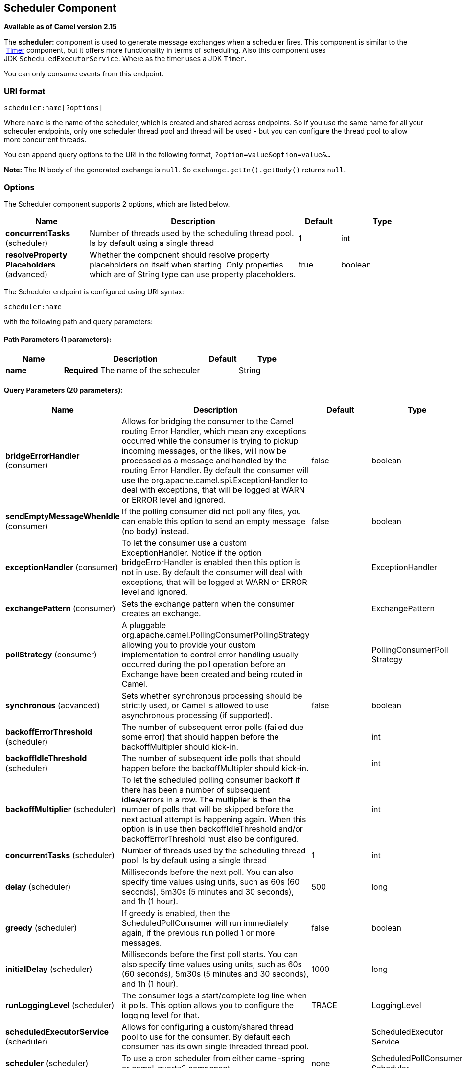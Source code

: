 [[scheduler-component]]
== Scheduler Component

*Available as of Camel version 2.15*

The *scheduler:* component is used to generate message exchanges when a
scheduler fires. This component is similar to the
 <<timer-component,Timer>> component, but it offers more functionality in
terms of scheduling. Also this component uses
JDK `ScheduledExecutorService`. Where as the timer uses a JDK `Timer`.

You can only consume events from this endpoint.

=== URI format

[source]
----
scheduler:name[?options]
----

Where `name` is the name of the scheduler, which is created and shared
across endpoints. So if you use the same name for all your scheduler
endpoints, only one scheduler thread pool and thread will be used - but
you can configure the thread pool to allow more concurrent threads.

You can append query options to the URI in the following format,
`?option=value&option=value&...`

*Note:* The IN body of the generated exchange is `null`. So
`exchange.getIn().getBody()` returns `null`.

=== Options

// component options: START
The Scheduler component supports 2 options, which are listed below.



[width="100%",cols="2,5,^1,2",options="header"]
|===
| Name | Description | Default | Type
| *concurrentTasks* (scheduler) | Number of threads used by the scheduling thread pool. Is by default using a single thread | 1 | int
| *resolveProperty Placeholders* (advanced) | Whether the component should resolve property placeholders on itself when starting. Only properties which are of String type can use property placeholders. | true | boolean
|===
// component options: END


// endpoint options: START
The Scheduler endpoint is configured using URI syntax:

----
scheduler:name
----

with the following path and query parameters:

==== Path Parameters (1 parameters):


[width="100%",cols="2,5,^1,2",options="header"]
|===
| Name | Description | Default | Type
| *name* | *Required* The name of the scheduler |  | String
|===


==== Query Parameters (20 parameters):


[width="100%",cols="2,5,^1,2",options="header"]
|===
| Name | Description | Default | Type
| *bridgeErrorHandler* (consumer) | Allows for bridging the consumer to the Camel routing Error Handler, which mean any exceptions occurred while the consumer is trying to pickup incoming messages, or the likes, will now be processed as a message and handled by the routing Error Handler. By default the consumer will use the org.apache.camel.spi.ExceptionHandler to deal with exceptions, that will be logged at WARN or ERROR level and ignored. | false | boolean
| *sendEmptyMessageWhenIdle* (consumer) | If the polling consumer did not poll any files, you can enable this option to send an empty message (no body) instead. | false | boolean
| *exceptionHandler* (consumer) | To let the consumer use a custom ExceptionHandler. Notice if the option bridgeErrorHandler is enabled then this option is not in use. By default the consumer will deal with exceptions, that will be logged at WARN or ERROR level and ignored. |  | ExceptionHandler
| *exchangePattern* (consumer) | Sets the exchange pattern when the consumer creates an exchange. |  | ExchangePattern
| *pollStrategy* (consumer) | A pluggable org.apache.camel.PollingConsumerPollingStrategy allowing you to provide your custom implementation to control error handling usually occurred during the poll operation before an Exchange have been created and being routed in Camel. |  | PollingConsumerPoll Strategy
| *synchronous* (advanced) | Sets whether synchronous processing should be strictly used, or Camel is allowed to use asynchronous processing (if supported). | false | boolean
| *backoffErrorThreshold* (scheduler) | The number of subsequent error polls (failed due some error) that should happen before the backoffMultipler should kick-in. |  | int
| *backoffIdleThreshold* (scheduler) | The number of subsequent idle polls that should happen before the backoffMultipler should kick-in. |  | int
| *backoffMultiplier* (scheduler) | To let the scheduled polling consumer backoff if there has been a number of subsequent idles/errors in a row. The multiplier is then the number of polls that will be skipped before the next actual attempt is happening again. When this option is in use then backoffIdleThreshold and/or backoffErrorThreshold must also be configured. |  | int
| *concurrentTasks* (scheduler) | Number of threads used by the scheduling thread pool. Is by default using a single thread | 1 | int
| *delay* (scheduler) | Milliseconds before the next poll. You can also specify time values using units, such as 60s (60 seconds), 5m30s (5 minutes and 30 seconds), and 1h (1 hour). | 500 | long
| *greedy* (scheduler) | If greedy is enabled, then the ScheduledPollConsumer will run immediately again, if the previous run polled 1 or more messages. | false | boolean
| *initialDelay* (scheduler) | Milliseconds before the first poll starts. You can also specify time values using units, such as 60s (60 seconds), 5m30s (5 minutes and 30 seconds), and 1h (1 hour). | 1000 | long
| *runLoggingLevel* (scheduler) | The consumer logs a start/complete log line when it polls. This option allows you to configure the logging level for that. | TRACE | LoggingLevel
| *scheduledExecutorService* (scheduler) | Allows for configuring a custom/shared thread pool to use for the consumer. By default each consumer has its own single threaded thread pool. |  | ScheduledExecutor Service
| *scheduler* (scheduler) | To use a cron scheduler from either camel-spring or camel-quartz2 component | none | ScheduledPollConsumer Scheduler
| *schedulerProperties* (scheduler) | To configure additional properties when using a custom scheduler or any of the Quartz2, Spring based scheduler. |  | Map
| *startScheduler* (scheduler) | Whether the scheduler should be auto started. | true | boolean
| *timeUnit* (scheduler) | Time unit for initialDelay and delay options. | MILLISECONDS | TimeUnit
| *useFixedDelay* (scheduler) | Controls if fixed delay or fixed rate is used. See ScheduledExecutorService in JDK for details. | true | boolean
|===
// endpoint options: END

// spring-boot-auto-configure options: START
=== Spring Boot Auto-Configuration

When using Spring Boot make sure to use the following Maven dependency to have support for auto configuration:

[source,xml]
----
<dependency>
  <groupId>org.apache.camel</groupId>
  <artifactId>camel-scheduler-starter</artifactId>
  <version>x.x.x</version>
  <!-- use the same version as your Camel core version -->
</dependency>
----


The component supports 3 options, which are listed below.



[width="100%",cols="2,5,^1,2",options="header"]
|===
| Name | Description | Default | Type
| *camel.component.scheduler.concurrent-tasks* | Number of threads used by the scheduling thread pool. Is by default using a single thread | 1 | Integer
| *camel.component.scheduler.enabled* | Whether to enable auto configuration of the scheduler component. This is enabled by default. |  | Boolean
| *camel.component.scheduler.resolve-property-placeholders* | Whether the component should resolve property placeholders on itself when starting. Only properties which are of String type can use property placeholders. | true | Boolean
|===
// spring-boot-auto-configure options: END

=== More information

This component is a scheduler
http://camel.apache.org/polling-consumer.html[Polling Consumer] where
you can find more information about the options above, and examples at
the http://camel.apache.org/polling-consumer.html[Polling
Consumer] page.

=== Exchange Properties

When the timer is fired, it adds the following information as properties
to the `Exchange`:

[width="100%",cols="10%,10%,80%",options="header",]
|===
|Name |Type |Description

|`Exchange.TIMER_NAME` |`String` |The value of the `name` option.

|`Exchange.TIMER_FIRED_TIME` |`Date` |The time when the consumer fired.
|===

=== Sample

To set up a route that generates an event every 60 seconds:

[source,java]
----
from("scheduler://foo?delay=60s").to("bean:myBean?method=someMethodName");
----

The above route will generate an event and then invoke the
`someMethodName` method on the bean called `myBean` in the
Registry such as JNDI or Spring.

And the route in Spring DSL:

[source,xml]
----
<route>
  <from uri="scheduler://foo?delay=60s"/>
  <to uri="bean:myBean?method=someMethodName"/>
</route>
----

=== Forcing the scheduler to trigger immediately when completed

To let the scheduler trigger as soon as the previous task is complete,
you can set the option `greedy=true`. But beware then the scheduler will
keep firing all the time. So use this with caution.

=== Forcing the scheduler to be idle

There can be use cases where you want the scheduler to trigger and be
greedy. But sometimes you want "tell the scheduler" that there was no
task to poll, so the scheduler can change into idle mode using the
backoff options. To do this you would need to set a property on the
exchange with the key `Exchange.SCHEDULER_POLLED_MESSAGES` to a boolean
value of false. This will cause the consumer to indicate that there was
no messages polled. 

The consumer will otherwise as by default return 1 message polled to the
scheduler, every time the consumer has completed processing the
exchange.

=== See Also

* <<timer-component,Timer>>
* <<quartz-component,Quartz>>
